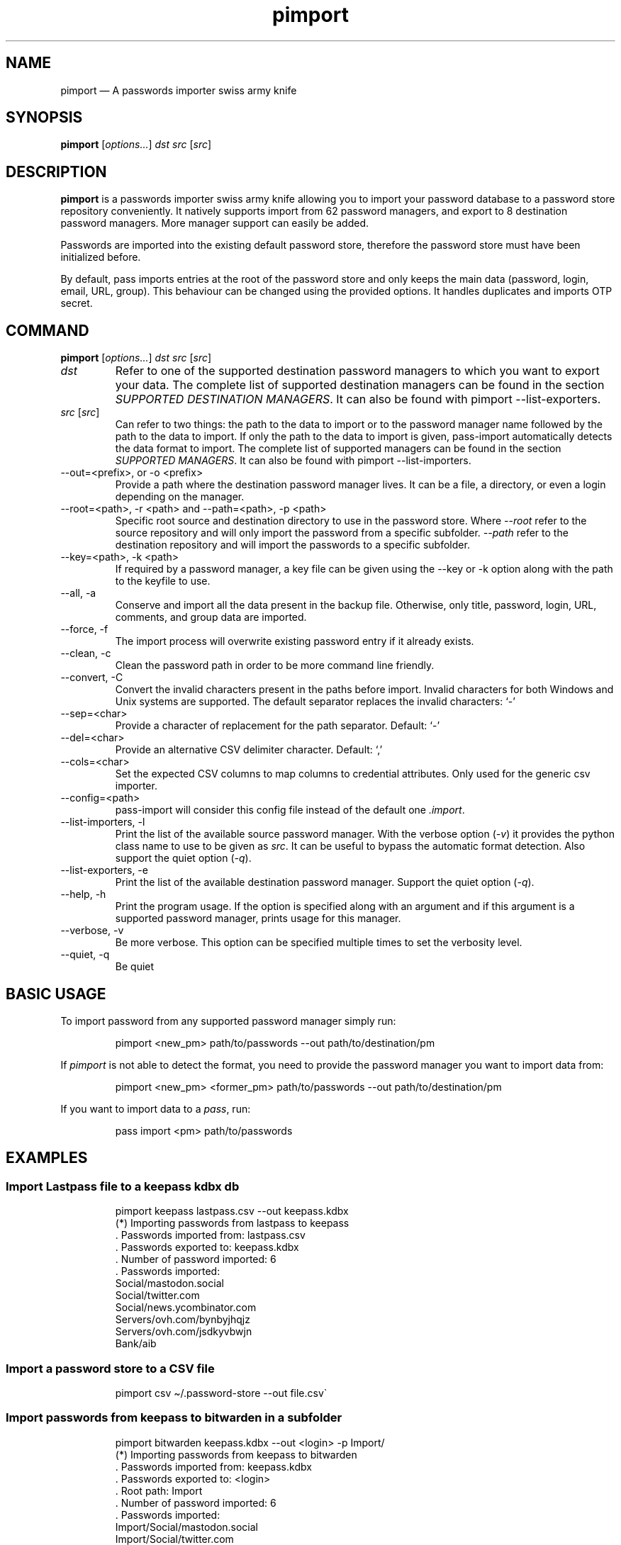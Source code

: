 '\" t
.\" Automatically generated by Pandoc 3.1.8
.\"
.TH "pimport" "1" "February 2024" "" ""
.SH NAME
pimport \[em] A passwords importer swiss army knife
.SH SYNOPSIS
\f[B]pimport\f[R] [\f[I]options\&...\f[R]] \f[I]dst\f[R] \f[I]src\f[R]
[\f[I]src\f[R]]
.SH DESCRIPTION
\f[B]pimport\f[R] is a passwords importer swiss army knife allowing you
to import your password database to a password store repository
conveniently.
It natively supports import from 62 password managers, and export to 8
destination password managers.
More manager support can easily be added.
.PP
Passwords are imported into the existing default password store,
therefore the password store must have been initialized before.
.PP
By default, pass imports entries at the root of the password store and
only keeps the main data (password, login, email, URL, group).
This behaviour can be changed using the provided options.
It handles duplicates and imports OTP secret.
.SH COMMAND
\f[B]pimport\f[R] [\f[I]options\&...\f[R]] \f[I]dst\f[R] \f[I]src\f[R]
[\f[I]src\f[R]]
.TP
\f[I]dst\f[R]
Refer to one of the supported destination password managers to which you
want to export your data.
The complete list of supported destination managers can be found in the
section \f[I]SUPPORTED DESTINATION MANAGERS\f[R].
It can also be found with \f[CR]pimport --list-exporters\f[R].
.TP
\f[I]src\f[R] [\f[I]src\f[R]]
Can refer to two things: the path to the data to import or to the
password manager name followed by the path to the data to import.
If only the path to the data to import is given, pass-import
automatically detects the data format to import.
The complete list of supported managers can be found in the section
\f[I]SUPPORTED MANAGERS\f[R].
It can also be found with \f[CR]pimport --list-importers\f[R].
.TP
\f[CR]--out=<prefix>, or -o <prefix>\f[R]
Provide a path where the destination password manager lives.
It can be a file, a directory, or even a login depending on the manager.
.TP
\f[CR]--root=<path>\f[R], \f[CR]-r <path>\f[R] and \f[CR]--path=<path>\f[R], \f[CR]-p <path>\f[R]
Specific root source and destination directory to use in the password
store.
Where \f[I]\f[CI]--root\f[I]\f[R] refer to the source repository and
will only import the password from a specific subfolder.
\f[I]\f[CI]--path\f[I]\f[R] refer to the destination repository and will
import the passwords to a specific subfolder.
.TP
\f[CR]--key=<path>\f[R], \f[CR]-k <path>\f[R]
If required by a password manager, a key file can be given using the
\f[CR]--key\f[R] or \f[CR]-k\f[R] option along with the path to the
keyfile to use.
.TP
\f[CR]--all\f[R], \f[CR]-a\f[R]
Conserve and import all the data present in the backup file.
Otherwise, only title, password, login, URL, comments, and group data
are imported.
.TP
\f[CR]--force\f[R], \f[CR]-f\f[R]
The import process will overwrite existing password entry if it already
exists.
.TP
\f[CR]--clean\f[R], \f[CR]-c\f[R]
Clean the password path in order to be more command line friendly.
.TP
\f[CR]--convert\f[R], \f[CR]-C\f[R]
Convert the invalid characters present in the paths before import.
Invalid characters for both Windows and Unix systems are supported.
The default separator replaces the invalid characters: `-'
.TP
\f[CR]--sep=<char>\f[R]
Provide a character of replacement for the path separator.
Default: `-'
.TP
\f[CR]--del=<char>\f[R]
Provide an alternative CSV delimiter character.
Default: `,'
.TP
\f[CR]--cols=<char>\f[R]
Set the expected CSV columns to map columns to credential attributes.
Only used for the generic csv importer.
.TP
\f[CR]--config=<path>\f[R]
pass-import will consider this config file instead of the default one
\f[I].import\f[R].
.TP
\f[CR]--list-importers\f[R], \f[CR]-l\f[R]
Print the list of the available source password manager.
With the verbose option (\f[I]-v\f[R]) it provides the python class name
to use to be given as \f[I]src\f[R].
It can be useful to bypass the automatic format detection.
Also support the quiet option (\f[I]-q\f[R]).
.TP
\f[CR]--list-exporters\f[R], \f[CR]-e\f[R]
Print the list of the available destination password manager.
Support the quiet option (\f[I]-q\f[R]).
.TP
\f[CR]--help\f[R], \f[CR]-h\f[R]
Print the program usage.
If the option is specified along with an argument and if this argument
is a supported password manager, prints usage for this manager.
.TP
\f[CR]--verbose\f[R], \f[CR]-v\f[R]
Be more verbose.
This option can be specified multiple times to set the verbosity level.
.TP
\f[CR]--quiet\f[R], \f[CR]-q\f[R]
Be quiet
.SH BASIC USAGE
To import password from any supported password manager simply run:
.IP
.EX
pimport <new_pm> path/to/passwords --out path/to/destination/pm
.EE
.PP
If \f[I]pimport\f[R] is not able to detect the format, you need to
provide the password manager \f[I]\f[R] you want to import data from:
.IP
.EX
pimport <new_pm> <former_pm> path/to/passwords --out path/to/destination/pm
.EE
.PP
If you want to import data to a \f[I]pass\f[R], run:
.IP
.EX
pass import <pm> path/to/passwords
.EE
.SH EXAMPLES
.SS Import Lastpass file to a keepass kdbx db
.IP
.EX
pimport keepass lastpass.csv --out keepass.kdbx
(*) Importing passwords from lastpass to keepass
 .  Passwords imported from: lastpass.csv
 .  Passwords exported to: keepass.kdbx
 .  Number of password imported: 6
 .  Passwords imported:
          Social/mastodon.social
          Social/twitter.com
          Social/news.ycombinator.com
          Servers/ovh.com/bynbyjhqjz
          Servers/ovh.com/jsdkyvbwjn
          Bank/aib
.EE
.SS Import a password store to a CSV file
.IP
.EX
pimport csv \[ti]/.password-store --out file.csv\[ga]
.EE
.SS Import passwords from keepass to bitwarden in a subfolder
.IP
.EX
pimport bitwarden  keepass.kdbx --out <login> -p Import/
(*) Importing passwords from keepass to bitwarden
 .  Passwords imported from: keepass.kdbx
 .  Passwords exported to: <login>
 .  Root path: Import
 .  Number of password imported: 6
 .  Passwords imported:
          Import/Social/mastodon.social
          Import/Social/twitter.com
          Import/Social/news.ycombinator.com
          Import/Servers/ovh.com/bynbyjhqjz
          Import/Servers/ovh.com/jsdkyvbwjn
          Import/Bank/aib
.EE
.SS Other examples
.IP \[bu] 2
If the manager is not correctly detected, you can pass it at source
argument
.RS 2
.IP
.EX
pimport pass dashlane dashlane.csv --out \[ti]/.password-store
.EE
.RE
.IP \[bu] 2
Import NetworkManager password on default dir
.RS 2
.IP
.EX
pimport pass networkmanager --out \[ti]/.password-store
.EE
.RE
.IP \[bu] 2
Import a NetworkManager INI file
.RS 2
.IP
.EX
pimport pass nm.ini --out \[ti]/.password-store
.EE
.RE
.IP \[bu] 2
Import a One password 1PIF
.RS 2
.IP
.EX
pimport pass 1password.1pif
.EE
.RE
.IP \[bu] 2
Import a One password CSV
.RS 2
.IP
.EX
pimport pass 1password.csv
.EE
.RE
.IP \[bu] 2
Import a Passman JSON file
.RS 2
.IP
.EX
pimport pass passman.json
.EE
.RE
.IP \[bu] 2
Import Lastpass file to a keepass db
.RS 2
.IP
.EX
pimport keepass lastpass.csv --out keepass.kdbx
.EE
.RE
.IP \[bu] 2
Import a password store to a CSV file
.RS 2
.IP
.EX
pimport csv \[ti]/.password-store --out file.csv
.EE
.RE
.SH SECURITY CONSIDERATION
.SS Direct import
Passwords should not be written in plain text form on the drive.
Therefore, when possible, you should import it directly from the
encrypted data.
For instance, with an encrypted keepass database:
.IP
.EX
pimport pass keepass file.kdbx --out \[ti]/.password-store
.EE
.SS Secure erasure
Otherwise, if your password manager does not support it, you should take
care of securely removing the plain text password database:
.IP
.EX
pimport keepass lastpass data.csv
shred -u data.csv
.EE
.SS Encrypted file
Alternatively, pimport can decrypt gpg encrypted file before importing
it.
For example:
.IP
.EX
pimport keepass lastpass lastpass.csv.gpg
.EE
.SS Mandatory Access Control (MAC)
AppArmor profiles for \f[I]pimport\f[R] are available in
\f[B]apparmor.d\f[R].
If your distribution support AppArmor, you can clone the repository and
run:
.IP
.EX
make
sudo make install pass-import
.EE
.PP
to only install these apparmor security profiles.
.SS Network
pimport only needs to establish network connection to support cloud
based password manager.
If you do not use these importers you can ensure pimport is not using
the network by removing the \f[I]network\f[R] rules in the apparmor
profile of pass-import.
.SH CONFIGURATION FILE
Some configurations can be read from a configuration file called
\f[I].import\f[R] if it is present at the root of the password
repository.
The configuration read from this file will be overwritten by their
corresponding command-line option if present.
.TP
Example of the \f[I].import\f[R] configuration file for the default password repository
\f[B]zx2c4\[at]laptop \[ti] $ cat .import\f[R]
.IP
.EX
---

# Separator string
separator: \[aq]-\[aq]

# The list of string that should be replaced by other string. Only activated
# if the \[ga]clean\[ga] option is enabled.
cleans:
  \[aq] \[aq]: \[aq]-\[aq]
  \[aq]&\[aq]: \[aq]and\[aq]

# The list of protocol. To be removed from the title.
protocols:
  - http://

# The list of invalid characters. Replaced by the separator.
invalids:
  - \[aq]<\[aq]
  - \[aq]>\[aq]
.EE
.SH SUPPORTED DESTINATION MANAGERS
.SS csv (csv)
You should use the \[en]cols option to map columns to credential
attributes.
The recognized column names by pass-import are the following: `title',
`password', `login', `email', `url', `comments', `otpauth', `group'
\f[CR]title\f[R] and \f[CR]group\f[R] field are used to generate the
password path.
If you have otp data, they should be named as \f[CR]otpauth\f[R].
These are the \f[I]standard\f[R] field names.
You can add any other field you want.
.PP
\f[B]Command:\f[R] pimport csv src [src]
.SS gopass (gopass)
\f[B]Website:\f[R] \f[I]https://www.gopass.pw/\f[R]
.PP
\f[B]Command:\f[R] pimport gopass src [src]
.SS keepass (kdbx)
\f[B]Website:\f[R] \f[I]https://www.keepass.info\f[R]
.PP
\f[B]Command:\f[R] pimport keepass src [src]
.SS keepassx2 (kdbx)
\f[B]Website:\f[R] \f[I]https://www.keepassx.org\f[R]
.PP
\f[B]Command:\f[R] pimport keepassx2 src [src]
.SS keepassxc (kdbx)
\f[B]Website:\f[R] \f[I]https://keepassxc.org\f[R]
.PP
\f[B]Command:\f[R] pimport keepassxc src [src]
.SS lastpass (cli)
\f[B]Website:\f[R] \f[I]https://www.lastpass.com\f[R]
.PP
\f[B]Command:\f[R] pimport lastpass src [src]
.SS pass (pass)
\f[B]Website:\f[R] \f[I]https://passwordstore.org\f[R]
.PP
\f[B]Command:\f[R] pimport pass src [src]
.SS sphinx
\f[B]Website:\f[R] \f[I]https://github.com/stef/pwdsphinx/\f[R]
.PP
\f[B]Command:\f[R] pimport sphinx src [src]
.SH SUPPORTED SOURCE MANAGERS
.SS 1password (csv) v8
\f[B]Website:\f[R] \f[I]https://1password.com\f[R]
.PP
\f[B]Export:\f[R] See this guide: https://support.1password.com/export
.PP
\f[B]Command:\f[R] pass import 1password file.csv
.SS 1password (1pif) v4
\f[B]Website:\f[R] \f[I]https://1password.com\f[R]
.PP
\f[B]Export:\f[R] See this guide: https://support.1password.com/export
.PP
\f[B]Command:\f[R] pass import 1password file.1pif
.SS 1password (csv) v4
\f[B]Website:\f[R] \f[I]https://1password.com\f[R]
.PP
\f[B]Export:\f[R] See this guide: https://support.1password.com/export
.PP
\f[B]Command:\f[R] pass import 1password file.csv
.SS 1password (csv) v6
\f[B]Website:\f[R] \f[I]https://1password.com\f[R]
.PP
\f[B]Export:\f[R] See this guide: https://support.1password.com/export
.PP
\f[B]Command:\f[R] pass import 1password file.csv
.SS aegis (json)
\f[B]Website:\f[R] \f[I]https://github.com/beemdevelopment/Aegis\f[R]
.PP
\f[B]Export:\f[R] Settings> Tools: Export Plain
.PP
\f[B]Command:\f[R] pass import aegis file.json
.SS aegis (json)
\f[B]Website:\f[R] \f[I]https://github.com/beemdevelopment/Aegis\f[R]
.PP
\f[B]Export:\f[R] Settings> Tools: Export encrypted
.PP
\f[B]Command:\f[R] pass import aegis file.json
.SS andotp (json)
\f[B]Website:\f[R] \f[I]https://github.com/andOTP/andOTP\f[R]
.PP
\f[B]Export:\f[R] Backups> Backup plain
.PP
\f[B]Command:\f[R] pass import andotp file.json
.SS apple-keychain (keychain)
\f[B]Website:\f[R]
\f[I]https://support.apple.com/guide/keychain-access\f[R]
.PP
\f[B]Export:\f[R] See this guide:
https://gist.github.com/santigz/601f4fd2f039d6ceb2198e2f9f4f01e0
.PP
\f[B]Command:\f[R] pass import applekeychain file.txt
.SS bitwarden (csv)
\f[B]Website:\f[R] \f[I]https://bitwarden.com\f[R]
.PP
\f[B]Export:\f[R] Tools> Export Vault> File Format: .csv
.PP
\f[B]Command:\f[R] pass import bitwarden file.csv
.SS bitwarden (csv)
\f[B]Website:\f[R] \f[I]https://bitwarden.com\f[R]
.PP
\f[B]Export:\f[R] Tools> Export Vault> File Format: .csv
.PP
\f[B]Command:\f[R] pass import bitwarden file.csv
.SS bitwarden (json)
\f[B]Website:\f[R] \f[I]https://bitwarden.com\f[R]
.PP
\f[B]Export:\f[R] Tools> Export Vault> File Format: .json
.PP
\f[B]Command:\f[R] pass import bitwarden file.json
.SS bitwarden (json)
\f[B]Website:\f[R] \f[I]https://bitwarden.com\f[R]
.PP
\f[B]Export:\f[R] Tools> Export Vault> File Format: .json
.PP
\f[B]Command:\f[R] pass import bitwarden file.json
.SS blur (json)
\f[B]Website:\f[R] \f[I]https://abine.com\f[R]
.PP
\f[B]Export:\f[R] Settings: Export Data: Export Blur Data
.PP
\f[B]Command:\f[R] pass import blur file.json
.SS blur (csv)
\f[B]Website:\f[R] \f[I]https://abine.com\f[R]
.PP
\f[B]Export:\f[R] Settings: Export Data: Export CSV: Accounts: Export
CSV
.PP
\f[B]Command:\f[R] pass import blur file.csv
.SS buttercup (csv)
\f[B]Website:\f[R] \f[I]https://buttercup.pw\f[R]
.PP
\f[B]Export:\f[R] File > Export > Export File to CSV
.PP
\f[B]Command:\f[R] pass import buttercup file.csv
.SS chrome (csv)
\f[B]Website:\f[R] \f[I]https://support.google.com/chrome\f[R]
.PP
\f[B]Export:\f[R] In chrome://password-manager/settings under 2Export
passwordsDownload File
.PP
\f[B]Command:\f[R] pass import chrome file.csv
.SS chrome (csv)
\f[B]Website:\f[R] \f[I]https://support.google.com/chrome\f[R]
.PP
\f[B]Export:\f[R] See this guide:
https://support.google.com/chrome/answer/95606#see
.PP
\f[B]Command:\f[R] pass import chrome file.csv
.SS clipperz (html)
\f[B]Website:\f[R] \f[I]https://clipperz.is\f[R]
.PP
\f[B]Export:\f[R] Settings > Data > Export: HTML + JSON
.PP
\f[B]Command:\f[R] pass import clipperz file.html
.SS csv (csv)
You should use the \[en]cols option to map columns to credential
attributes.
The recognized column names by pass-import are the following: `title',
`password', `login', `email', `url', `comments', `otpauth', `group'
\f[CR]title\f[R] and \f[CR]group\f[R] field are used to generate the
password path.
If you have otp data, they should be named as \f[CR]otpauth\f[R].
These are the \f[I]standard\f[R] field names.
You can add any other field you want.
.PP
\f[B]Export:\f[R] Nothing to do
.PP
\f[B]Command:\f[R] pass import csv file.csv \[en]cols
`url,login,,password'
.SS dashlane (csv)
\f[B]Website:\f[R] \f[I]https://www.dashlane.com\f[R]
.PP
\f[B]Export:\f[R] File > Export > Unsecured Archive in CSV
.PP
\f[B]Command:\f[R] pass import dashlane file.csv
.SS dashlane (json)
\f[B]Website:\f[R] \f[I]https://www.dashlane.com\f[R]
.PP
\f[B]Export:\f[R] File > Export > Unsecured Archive in JSON
.PP
\f[B]Command:\f[R] pass import dashlane file.json
.SS encryptr (csv)
\f[B]Website:\f[R] \f[I]https://spideroak.com/encryptr\f[R]
.PP
\f[B]Export:\f[R] Compile from source and follow instructions from this
guide:
https://github.com/SpiderOak/Encryptr/issues/295#issuecomment-322449705
.PP
\f[B]Command:\f[R] pass import encryptr file.csv
.SS enpass (json) v6
\f[B]Website:\f[R] \f[I]https://www.enpass.io\f[R]
.PP
\f[B]Export:\f[R] Menu > File > Export > As JSON
.PP
\f[B]Command:\f[R] pass import enpass file.json
.SS enpass (csv)
\f[B]Website:\f[R] \f[I]https://www.enpass.io\f[R]
.PP
\f[B]Export:\f[R] File > Export > As CSV
.PP
\f[B]Command:\f[R] pass import enpass file.csv
.SS firefox (csv)
\f[B]Website:\f[R]
\f[I]https://www.mozilla.org/en-US/firefox/lockwise/\f[R]
.PP
\f[B]Export:\f[R] In about:logins Menu: Export logins
.PP
\f[B]Command:\f[R] pass import firefox file.csv
.SS firefox (csv)
\f[B]Website:\f[R]
\f[I]https://github.com/kspearrin/ff-password-exporter\f[R]
.PP
\f[B]Export:\f[R] Add-ons Prefs: Export Passwords: CSV
.PP
\f[B]Command:\f[R] pass import firefox file.csv
.SS fpm (xml)
\f[B]Website:\f[R] \f[I]http://fpm.sourceforge.net\f[R]
.PP
\f[B]Export:\f[R] File > Export Passwords: Plain XML
.PP
\f[B]Command:\f[R] pass import fpm file.xml
.SS freeotp+ (json)
\f[B]Website:\f[R] \f[I]https://github.com/helloworld1/FreeOTPPlus\f[R]
.PP
\f[B]Export:\f[R] Settings> Export> Export JSON Format
.PP
\f[B]Command:\f[R] pass import freeotp+ file.json
.SS gnome (libsecret)
\f[B]Website:\f[R]
\f[I]https://wiki.gnome.org/Projects/GnomeKeyring\f[R]
.PP
You can provide a gnome-keyring collection label to import.
It can be empty to import all collections.
.PP
\f[B]Export:\f[R] Nothing to do
.PP
\f[B]Command:\f[R] pass import gnome-keyring
.SS gnome-auth (json)
\f[B]Website:\f[R]
\f[I]https://gitlab.gnome.org/World/Authenticator\f[R]
.PP
\f[B]Export:\f[R] Backup > in a plain-text JSON file
.PP
\f[B]Command:\f[R] pass import gnome-authenticator file.json
.SS gopass (gopass)
\f[B]Website:\f[R] \f[I]https://www.gopass.pw/\f[R]
.PP
\f[B]Export:\f[R] Nothing to do
.PP
\f[B]Command:\f[R] pass import gopass path/to/store
.SS gorilla (csv)
\f[B]Website:\f[R] \f[I]https://github.com/zdia/gorilla/wiki\f[R]
.PP
\f[B]Export:\f[R] File > Export: Yes: CSV Files
.PP
\f[B]Command:\f[R] pass import gorilla file.csv
.SS kedpm (xml)
\f[B]Website:\f[R] \f[I]http://fpm.sourceforge.net\f[R]
.PP
\f[B]Export:\f[R] File > Export Passwords: Plain XML
.PP
\f[B]Command:\f[R] pass import kedpm file.xml
.SS keepass (kdbx)
\f[B]Website:\f[R] \f[I]https://www.keepass.info\f[R]
.PP
\f[B]Export:\f[R] Nothing to do
.PP
\f[B]Command:\f[R] pass import keepass file.kdbx
.SS keepass (csv)
\f[B]Website:\f[R] \f[I]https://www.keepass.info\f[R]
.PP
\f[B]Export:\f[R] File > Export > Keepass (CSV)
.PP
\f[B]Command:\f[R] pass import keepass file.csv
.SS keepass (xml)
\f[B]Website:\f[R] \f[I]https://www.keepass.info\f[R]
.PP
\f[B]Export:\f[R] File > Export > Keepass (XML)
.PP
\f[B]Command:\f[R] pass import keepass file.xml
.SS keepassx (xml)
\f[B]Website:\f[R] \f[I]https://www.keepassx.org\f[R]
.PP
\f[B]Export:\f[R] File > Export to > Keepass XML File
.PP
\f[B]Command:\f[R] pass import keepassx file.xml
.SS keepassx2 (kdbx)
\f[B]Website:\f[R] \f[I]https://www.keepassx.org\f[R]
.PP
\f[B]Export:\f[R] Nothing to do
.PP
\f[B]Command:\f[R] pass import keepassx2 file.kdbx
.SS keepassx2 (csv)
\f[B]Website:\f[R] \f[I]https://www.keepassx.org\f[R]
.PP
\f[B]Export:\f[R] Database > Export to CSV File
.PP
\f[B]Command:\f[R] pass import keepassx2 file.csv
.SS keepassxc (kdbx)
\f[B]Website:\f[R] \f[I]https://keepassxc.org\f[R]
.PP
\f[B]Export:\f[R] Nothing to do
.PP
\f[B]Command:\f[R] pass import keepassxc file.kdbx
.SS keepassxc (csv)
\f[B]Website:\f[R] \f[I]https://keepassxc.org\f[R]
.PP
\f[B]Export:\f[R] Database > Export to CSV File
.PP
\f[B]Command:\f[R] pass import keepassxc file.csv
.SS keeper (csv)
\f[B]Website:\f[R] \f[I]https://keepersecurity.com\f[R]
.PP
\f[B]Export:\f[R] Settings > Export : Export to CSV File
.PP
\f[B]Command:\f[R] pass import keeper file.csv
.SS lastpass (cli)
\f[B]Website:\f[R] \f[I]https://www.lastpass.com\f[R]
.PP
\f[B]Export:\f[R] Nothing to do
.PP
\f[B]Command:\f[R] pass import lastpass
.SS lastpass (csv)
\f[B]Website:\f[R] \f[I]https://www.lastpass.com\f[R]
.PP
\f[B]Export:\f[R] More Options > Advanced > Export
.PP
\f[B]Command:\f[R] pass import lastpass file.csv
.SS myki (csv)
\f[B]Website:\f[R] \f[I]https://myki.com\f[R]
.PP
\f[B]Export:\f[R] See this guide:
https://support.myki.com/myki-app/exporting-your-passwords-from-the-myki-app/how-to-export-your-passwords-account-data-from-myki
.PP
\f[B]Command:\f[R] pass import myki file.csv
.SS network-manager (nm)
\f[B]Website:\f[R]
\f[I]https://wiki.gnome.org/Projects/NetworkManager\f[R]
.PP
Support import from the installed network configuration but also from a
specific directory of NetworkManager configuration file or from a given
file.
.PP
.TS
tab(@);
l.
T{
Example:
T}
_
T{
- From directory of ini file:
\f[CR]pass import networkmanager dir/\f[R].
T}
T{
- From ini file: \f[CR]pass import networkmanager file.ini\f[R].
T}
.TE
.PP
\f[B]Export:\f[R] Also support specific networkmanager dir and ini file
.PP
\f[B]Command:\f[R] pass import networkmanager
.SS nordpass (csv)
\f[B]Website:\f[R] \f[I]https://nordpass.com/\f[R]
.PP
\f[B]Export:\f[R] Settings > Export Items
.PP
\f[B]Command:\f[R] pass import nordpass file.csv
.SS padlock (csv)
\f[B]Website:\f[R] \f[I]https://padloc.app\f[R]
.PP
\f[B]Export:\f[R] Settings > Export Data and copy text into a .csv file
.PP
\f[B]Command:\f[R] pass import padlock file.csv
.SS pass (pass)
\f[B]Website:\f[R] \f[I]https://passwordstore.org\f[R]
.PP
\f[B]Export:\f[R] Nothing to do
.PP
\f[B]Command:\f[R] pass import pass path/to/store
.SS passman (csv)
\f[B]Website:\f[R] \f[I]https://passman.cc\f[R]
.PP
\f[B]Export:\f[R] Settings > Export credentials > Export type: CSV
.PP
\f[B]Command:\f[R] pass import passman file.csv
.SS passman (json)
\f[B]Website:\f[R] \f[I]https://passman.cc\f[R]
.PP
\f[B]Export:\f[R] Settings > Export credentials > Export type: JSON
.PP
\f[B]Command:\f[R] pass import passman file.json
.SS passpack (csv)
\f[B]Website:\f[R] \f[I]https://www.passpack.com\f[R]
.PP
\f[B]Export:\f[R] Settings > Export > Save to CSV
.PP
\f[B]Command:\f[R] pass import passpack file.csv
.SS passpie (yaml) v1.0
\f[B]Website:\f[R] \f[I]https://www.enpass.io\f[R]
.PP
\f[B]Export:\f[R] \f[CR]passpie export file.yml\f[R]
.PP
\f[B]Command:\f[R] pass import passpie file.yml
.SS pwsafe (xml)
\f[B]Website:\f[R] \f[I]https://pwsafe.org\f[R]
.PP
\f[B]Export:\f[R] File > Export To > XML Format
.PP
\f[B]Command:\f[R] pass import pwsafe file.xml
.SS revelation (xml)
\f[B]Website:\f[R] \f[I]https://revelation.olasagasti.info\f[R]
.PP
\f[B]Export:\f[R] File > Export: XML
.PP
\f[B]Command:\f[R] pass import revelation file.xml
.SS roboform (csv)
\f[B]Website:\f[R] \f[I]https://www.roboform.com\f[R]
.PP
\f[B]Export:\f[R] Roboform > Options > Data & Sync > Export To: CSV file
.PP
\f[B]Command:\f[R] pass import roboform file.csv
.SS safeincloud (csv)
\f[B]Website:\f[R] \f[I]https://safeincloud.ladesk.com/\f[R]
.PP
\f[B]Export:\f[R] File > Export > Comma-Separated Values (CSV)
.PP
\f[B]Command:\f[R] pass import safeincloud file.csv
.SS saferpass (csv)
\f[B]Website:\f[R] \f[I]https://saferpass.net\f[R]
.PP
\f[B]Export:\f[R] Settings > Export Data: Export data
.PP
\f[B]Command:\f[R] pass import saferpass file.csv
.SS upm (csv)
\f[B]Website:\f[R] \f[I]http://upm.sourceforge.net\f[R]
.PP
\f[B]Export:\f[R] Database > Export
.PP
\f[B]Command:\f[R] pass import upm file.csv
.SS zoho (csv)
\f[B]Website:\f[R] \f[I]https://www.zoho.com/vault\f[R]
.PP
\f[B]Export:\f[R] Tools > Export Secrets: Zoho Vault Format CSV
.PP
\f[B]Command:\f[R] pass import zoho file.csv
.SS zoho (csv)
\f[B]Website:\f[R] \f[I]https://www.zoho.com/vault\f[R]
.PP
\f[B]Export:\f[R] Tools > Export Secrets: Zoho Vault Format CSV
.PP
\f[B]Command:\f[R] pass import zoho file.csv
.SH SEE ALSO
\f[CR]pass(1)\f[R], \f[CR]pass-tomb(1)\f[R], \f[CR]pass-update(1)\f[R],
\f[CR]pass-otp(1)\f[R], \f[CR]pimport(1)\f[R], \f[CR]pass-audit(1)\f[R]
.SH AUTHORS
pimport was written by Alexandre Pujol (alexandre\[at]pujol.io).
